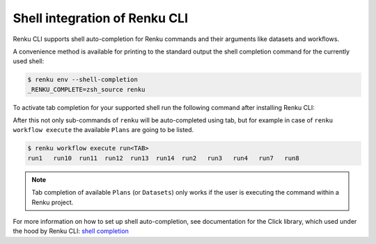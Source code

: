 .. _shell-integration:

Shell integration of Renku CLI
==============================

Renku CLI supports shell auto-completion for Renku commands and their arguments like datasets and workflows.

A convenience method is available for printing to the standard output the shell completion command for the
currently used shell:

.. code-block:: console

        $ renku env --shell-completion
        _RENKU_COMPLETE=zsh_source renku

To activate tab completion for your supported shell run the following command after installing Renku CLI:

.. tabs::

  .. tab:: bash

    .. code-block:: console

      $ eval "$(_RENKU_COMPLETE=bash_source renku)"

  .. tab:: fish

    .. code-block:: console

      $ eval (env _RENKU_COMPLETE=fish_source renku)

  .. tab:: zsh

    .. code-block:: console

      $ eval "$(_RENKU_COMPLETE=zsh_source renku)"

After this not only sub-commands of ``renku`` will be auto-completed using tab, but for example
in case of ``renku workflow execute`` the available ``Plans`` are going to be listed.

.. code-block:: console

        $ renku workflow execute run<TAB>
        run1   run10  run11  run12  run13  run14  run2   run3   run4   run7   run8

.. note::

   Tab completion of available ``Plans`` (or ``Datasets``) only works if the user is executing the command
   within a Renku project.


For more information on how to set up shell auto-completion, see documentation for the Click library,
which used under the hood by Renku CLI:
`shell completion <https://click.palletsprojects.com/en/8.0.x/shell-completion/>`_
